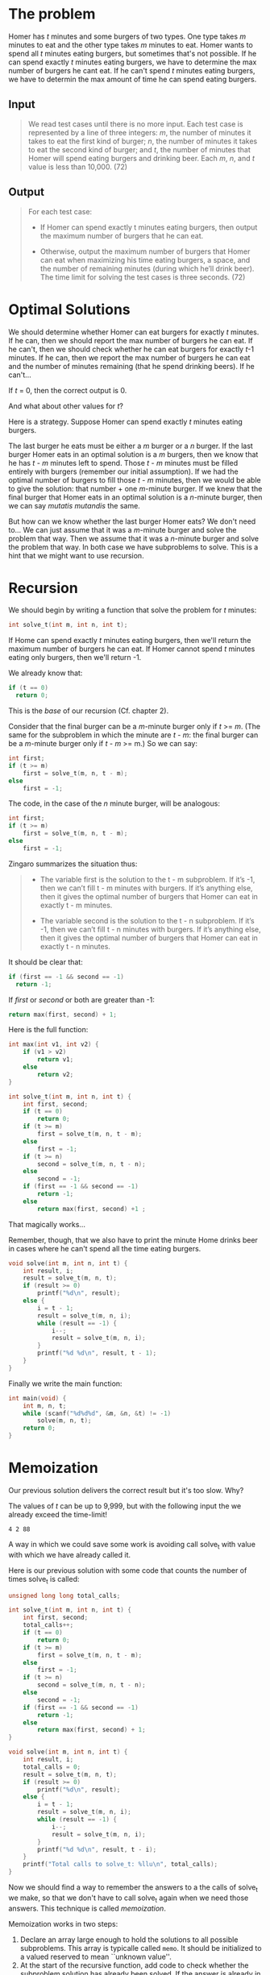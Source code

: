 * The problem
Homer has /t/ minutes and some burgers of two types. One type takes
/m/ minutes to eat and the other type takes /m/ minutes to eat. Homer
wants to spend all /t/ minutes eating burgers, but sometimes that's
not possible. If he can spend exactly /t/ minutes eating burgers, we
have to determine the max number of burgers he cant eat. If he can't
spend /t/ minutes eating burgers, we have to determin the max amount
of time he can spend eating burgers.

** Input
#+begin_quote
We read test cases until there is no more input. Each test case is
represented by a line of three integers: /m/, the number of minutes it
takes to eat the first kind of burger; /n/, the number of minutes it
takes to eat the second kind of burger; and /t/, the number of minutes
that Homer will spend eating burgers and drinking beer. Each /m/, /n/,
and /t/ value is less than 10,000. (72)
#+end_quote

** Output
#+begin_quote
For each test case:

- If Homer can spend exactly t minutes eating burgers, then output the
  maximum number of burgers that he can eat.

- Otherwise, output the maximum number of burgers that Homer can eat
  when maximizing his time eating burgers, a space, and the number of
  remaining minutes (during which he’ll drink beer).  The time limit
  for solving the test cases is three seconds. (72)
#+end_quote

* Optimal Solutions
We should determine whether Homer can eat burgers for exactly /t/
minutes. If he can, then we should report the max number of burgers he
can eat. If he can't, then we should check whether he can eat burgers
for exactly /t/-1 minutes. If he can, then we report the max number of
burgers he can eat and the number of minutes remaining (that he spend
drinking beers). If he can't...

If /t/ = 0, then the correct output is 0.

And what about other values for /t/?

Here is a strategy. Suppose Homer can spend exactly /t/ minutes eating
burgers.

The last burger he eats must be either a /m/ burger or a /n/
burger. If the last burger Homer eats in an optimal solution is a /m/
burgers, then we know that he has /t/ - /m/ minutes left to
spend. Those /t/ - /m/ minutes must be filled entirely with burgers
(remember our initial assumption). If we had the optimal number of
burgers to fill those /t/ - /m/ minutes, then we would be able to give
the solution: that number + one /m/-minute burger. If we knew that the
final burger that Homer eats in an optimal solution is a /n/-minute
burger, then we can say /mutatis mutandis/ the same.

But how can we know whether the last burger Homer eats? We don't need
to... We can just assume that it was a /m/-minute burger and solve the
problem that way. Then we assume that it was a /n/-minute burger and
solve the problem that way. In both case we have subproblems to
solve. This is a hint that we might want to use recursion.

* Recursion
We should begin by writing a function that solve the problem for /t/
minutes:
#+begin_src C
int solve_t(int m, int n, int t);
#+end_src

If Home can spend exactly /t/ minutes eating burgers, then we'll
return the maximum number of burgers he can eat. If Homer cannot spend
/t/ minutes eating only burgers, then we'll return -1.

We already know that:
#+begin_src C
  if (t == 0)
    return 0;
#+end_src

This is the /base/ of our recursion (Cf. chapter 2).

Consider that the final burger can be a /m/-minute burger only if /t/
>= /m/. (The same for the subproblem in which the minute are /t/ -
/m/: the final burger can be a /m/-minute burger only if /t/ - /m/ >=
m.) So we can say:
#+begin_src C
  int first;
  if (t >= m)
      first = solve_t(m, n, t - m);
  else
      first = -1;
#+end_src

The code, in the case of the /n/ minute burger, will be analogous:
#+begin_src C
  int first;
  if (t >= m)
      first = solve_t(m, n, t - m);
  else
      first = -1;
#+end_src

Zingaro summarizes the situation thus:
#+begin_quote
- The variable first is the solution to the t - m subproblem. If it’s
  -1, then we can’t fill t - m minutes with burgers. If it’s anything
  else, then it gives the optimal number of burgers that Homer can eat
  in exactly t - m minutes.

- The variable second is the solution to the t - n subproblem. If it’s
  -1, then we can’t fill t - n minutes with burgers. If it’s anything
  else, then it gives the optimal number of burgers that Homer can eat
  in exactly t - n minutes.
#+end_quote

It should be clear that:
#+begin_src C
  if (first == -1 && second == -1)
    return -1;
#+end_src

If /first/ or /second/ or both are greater than -1:
#+begin_src C
return max(first, second) + 1;
#+end_src

Here is the full function:
#+begin_src C
  int max(int v1, int v2) {
      if (v1 > v2)
          return v1;
      else
          return v2;
  }

  int solve_t(int m, int n, int t) {
      int first, second;
      if (t == 0)
          return 0;
      if (t >= m)
          first = solve_t(m, n, t - m);
      else
          first = -1;
      if (t >= n)
          second = solve_t(m, n, t - n);
      else
          second = -1;
      if (first == -1 && second == -1)
          return -1;
      else
          return max(first, second) +1 ;
#+end_src

That magically works...

Remember, though, that we also have to print the minute Home drinks
beer in cases where he can't spend all the time eating burgers.

#+begin_src C
  void solve(int m, int n, int t) {
      int result, i;
      result = solve_t(m, n, t);
      if (result >= 0)
          printf("%d\n", result);
      else {
          i = t - 1;
          result = solve_t(m, n, i);
          while (result == -1) {
              i--;
              result = solve_t(m, n, i);
          }
          printf("%d %d\n", result, t - 1);
      }
  }
#+end_src

Finally we write the main function:
#+begin_src C
  int main(void) {
      int m, n, t;
      while (scanf("%d%d%d", &m, &n, &t) != -1)
          solve(m, n, t);
      return 0;
  }
#+end_src

* Memoization
Our previous solution delivers the correct result but it's too
slow. Why?

The values of /t/ can be up to 9,999, but with the following input the
we already exceed the time-limit!
#+begin_src 
4 2 88
#+end_src

A way in which we could save some work is avoiding call solve_t with
value with which we have already called it.

Here is our previous solution with some code that counts the number of
times solve_t is called:
#+begin_src C
  unsigned long long total_calls;

  int solve_t(int m, int n, int t) {
      int first, second;
      total_calls++;
      if (t == 0)
          return 0;
      if (t >= m)
          first = solve_t(m, n, t - m);
      else
          first = -1;
      if (t >= n)
          second = solve_t(m, n, t - n);
      else
          second = -1;
      if (first == -1 && second == -1)
          return -1;
      else
          return max(first, second) + 1;
  }

  void solve(int m, int n, int t) {
      int result, i;
      total_calls = 0;
      result = solve_t(m, n, t);
      if (result >= 0)
          printf("%d\n", result);
      else {
          i = t - 1;
          result = solve_t(m, n, i);
          while (result == -1) {
              i--;
              result = solve_t(m, n, i);
          }
          printf("%d %d\n", result, t - i);
      }
      printf("Total calls to solve_t: %llu\n", total_calls);
  }
#+end_src

Now we should find a way to remember the answers to a the calls of
solve_t we make, so that we don't have to call solve_t again when we
need those answers. This technique is called /memoization/.

Memoization works in two steps:
1. Declare an array large enough to hold the solutions to all
   possible subproblems. This array is typicalle called ~memo~. It
   should be initialized to a valued reserved to mean ``unknown
   value''.
2. At the start of the recursive function, add code to check whether
   the subproblem solution has already been solved. If the answer is
   already in ~memo~, then we simply return it. Otherwise we have to
   solve the problem now. Whenever we solve a problem, we store the
   solution in ~memo~.

Let's implement this.

The right place where to declare and initialize the ~memo~ array is
~solve~, since that's the function that first gets called for each
test case. ``Unknown value'' will represented by -2.

#+begin_src C
  #define SIZE 10000

  void solve(int m, int n, int t) {
      int result, i;
      int memo[SIZE];
      for (i = 0; i <= t; i++)
          memo[i] = -2;
      result = solve_t(m, n, t, memo);
      if (result >= 0)
          printf("%d\n", result);
      else {
          i = t - 1;
          result = solve_t(m, n, i, memo);
          while (result == -1) {
              i--;
              result = solve(m, n, i, memo);
          }
          printf("%d %d\n", result, t - 1);
      }
  }
#+end_src

As you can see, now we are passing ~memo~ to ~solve_t~. Here is the
update version of ~solve_t~:

#+begin_src C
  int solve_t(int m, int n, int t, int mem[]) {
      int first, second;
      if (memo[t] != -2)
          return memo[t];
      if (t == 0) {
          memo[t] = 0;
          return memo[t];
      }
      if (t >= m)
          first = solve_t(m, n, t - m, memo);
      else
          first = -1;
      if (t >= n)
          second = solve_t(m, n, t - n, memo);
      else
          second = -1;
      if (first == -1 && second == -1) {
          memo[t]  = -1;
          return memo[t];
      } else {
          memo[t] = max(first, second) + 1;
          return memo[t];
      }
  }
#+end_src

* Dynamic Programming
Suppose we could orchestrate things so that ~memo~ always hold the
solution we look up. Never having to make a recursive call. Always
been able to look up the solution right away. /Dynamic Programming/
makes this possible.

Our dynamic-programming solution dispenses with the ~solve_t~
function and does everythin inside ~solve~.

#+begin_src C
  void solve(int m, int n, int t) {
      int result, i, first, second;
      int dp[SIZE];
      dp[0] = 0;
      for (i = 1; i <= t; i++) {
          if (i >= m)
              first = dp[i - m];
          else
              first = -1;
          if (i >= n)
              second = dp[i - n];
          else
              second = -1;
          if (first == -1 && second == -1)
              dp[i] = -1;
          else
              dp[i] = max(first, second) + 1;
      }

      result = dp[t];
      if (result >= 0)
          printf("%d\n", result);
      else {
          i = t - 1;
          result = dp[i];
          while (result == -1) {
              i--;
              result = dp[i];
          }
          printf("%d %d\n", result, t - i);
      }
  }
#+end_src
